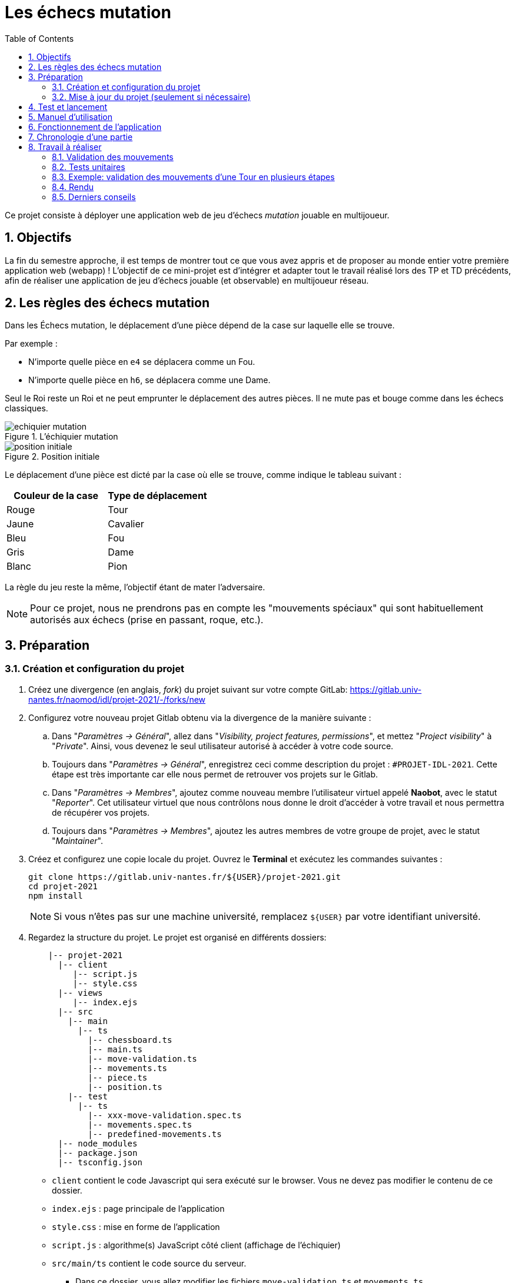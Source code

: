 :hash: #
:sectnums:
:toc:

= Les échecs mutation 

Ce projet consiste à déployer une application web de jeu d'échecs _mutation_ jouable en multijoueur.

== Objectifs

La fin du semestre approche, il est temps de montrer tout ce que vous avez appris et de proposer au monde entier votre première application web (webapp) !
L'objectif de ce mini-projet est d'intégrer et adapter tout le travail réalisé lors des TP et TD précédents, 
afin de réaliser une application de jeu d'échecs jouable (et observable) en multijoueur réseau.

== Les règles des échecs mutation

Dans les Échecs mutation, le déplacement d'une pièce dépend de la case sur laquelle elle se trouve.

.Par exemple :
* N'importe quelle pièce en `e4` se déplacera comme un Fou.
* N'importe quelle pièce en `h6`, se déplacera comme une Dame. 

Seul le Roi reste un Roi et ne peut emprunter le déplacement des autres pièces. Il ne mute pas et bouge comme dans les échecs classiques.

.L'échiquier mutation
image::img/echiquier-mutation.png[align=center]

.Position initiale
image::img/position-initiale.png[align=center]

Le déplacement d'une pièce est dicté par la case où elle se trouve,
comme indique le tableau suivant{nbsp}:

|===
| Couleur de la case | Type de déplacement

| Rouge
| Tour

| Jaune
| Cavalier

| Bleu 
| Fou

| Gris 
| Dame

| Blanc 
| Pion
|===

La règle du jeu reste la même, l'objectif étant de mater l'adversaire.


NOTE: Pour ce projet, nous ne prendrons pas en compte les "mouvements spéciaux" qui sont habituellement autorisés aux échecs (prise en passant, roque, etc.).

== Préparation

=== Création et configuration du projet

. Créez une divergence (en anglais, _fork_) du projet suivant sur votre compte GitLab: 
https://gitlab.univ-nantes.fr/naomod/idl/projet-2021/-/forks/new
. Configurez votre nouveau projet Gitlab obtenu via la divergence de la manière suivante :
.. Dans "_Paramètres → Général_", allez dans "_Visibility, project features, permissions_", et mettez "_Project visibility_" à "_Private_".
Ainsi, vous devenez le seul utilisateur autorisé à accéder à votre code source.
.. Toujours dans "_Paramètres → Général_", enregistrez ceci comme description du projet : `{hash}PROJET-IDL-2021`. 
Cette étape est très importante car elle nous permet de retrouver vos projets sur le Gitlab.
..  Dans "_Paramètres → Membres_", ajoutez comme nouveau membre l'utilisateur virtuel appelé *Naobot*, avec le statut "_Reporter_".
Cet utilisateur virtuel que nous contrôlons nous donne le droit d'accéder à votre travail et nous permettra de récupérer vos projets.
..  Toujours dans "_Paramètres → Membres_", ajoutez les autres membres de votre groupe de projet, avec le statut "_Maintainer_".
. Créez et configurez une copie locale du projet. Ouvrez le *Terminal* et exécutez les commandes suivantes :
+
[source,bash]
----
git clone https://gitlab.univ-nantes.fr/${USER}/projet-2021.git
cd projet-2021
npm install
----
+
NOTE: Si vous n'êtes pas sur une machine université, remplacez `${USER}` par votre identifiant université.

. Regardez la structure du projet. Le projet est organisé en différents dossiers:
+
[source,txt]
----
    |-- projet-2021
      |-- client
         |-- script.js
         |-- style.css
      |-- views
         |-- index.ejs
      |-- src
        |-- main
          |-- ts
            |-- chessboard.ts
            |-- main.ts
            |-- move-validation.ts
            |-- movements.ts
            |-- piece.ts
            |-- position.ts
        |-- test
          |-- ts
            |-- xxx-move-validation.spec.ts
            |-- movements.spec.ts
            |-- predefined-movements.ts
      |-- node_modules
      |-- package.json
      |-- tsconfig.json
----

** `client` contient le code Javascript qui sera exécuté sur le browser. Vous ne devez pas modifier le contenu de ce dossier.
** `index.ejs` : page principale de l'application
** `style.css` : mise en forme de l'application
** `script.js` : algorithme(s) JavaScript côté client (affichage de l'échiquier)
** `src/main/ts` contient le code source du serveur.
*** Dans ce dossier, vous allez modifier les fichiers `move-validation.ts` et `movements.ts`.
*** *Attention:* *En aucun cas vous ne devez modifier le contenu des fichiers `chessboard.ts`, `piece.ts` et `position.ts`.*
** `main.ts` : programme principal de création et gestion du serveur web.  Vous ne devez pas modifier le contenu de ce fichier.
** `src/test/ts` contient les tests unitaires du serveur. Vous allez modifier le contenu de ce dossier.
** `node_modules` contient les modules Node.js utilisés dans le projet. Vous ne devez pas modifier le contenu de ce dossier.
** `package.json` est le fichier de configuration de *npm*. Vous n'avez pas besoin de le modifier.
** `tsconfig.json` est le fichier de configuration de *TypeScript*. Vous n'avez pas besoin de le modifier.

=== Mise à jour du projet (seulement si nécessaire)

Il est possible que le projet contienne des problèmes ou des manques de précision, et que l'équipe enseignante corrige ces problèmes après que vous ayiez commencé le projet.
Cela nécessitera de votre part la mise à jour des votre divergence pour récupérer les corrections réalisées.
Pour cela, vous devrez faire:

.Cette instruction ajoute le dépôt originel et le nomme "upstream" (à faire une seule fois)
[source,shell]
--
git remote add upstream https://gitlab.univ-nantes.fr/naomod/idl/projet-2021.git 
--



.Cette instruction récupère les changements et les fusionne avec votre divergence (à faire chaque fois que l'on souhaite récupérer les changements)
[source,sh]
--
git pull upstream master
--


== Test et lancement

* Le projet utilise l'outil de construction et de gestion de modules *npm*.
* Pour lancer tous les tests unitaires du projet avec Alsatian, deux manières:
** soit dans un terminal vous exécutez: `npm run test`
** soit dans VSCode, en bas à gauche de l'explorateur, dans la section _Scripts NPM_, vous cliquez sur le petit bouton "lecture" de la ligne correspondant à l'action `test` (vous pouvez aussi lancer en mode debug via le petit bouton "insecte", et ainsi utiliser le débogueur)
* Pour lancer le serveur en mode développement, là aussi deux manières :
** soit dans un terminal vous exécutez: `npm run dev`
** soit dans VSCode, en bas à gauche de l'explorateur, dans la section _Scripts NPM_, vous cliquez sur le petit bouton "lecture" de la ligne correspondant à l'action `dev` (vous pouvez aussi lancer en mode debug via le petit bouton "insecte", et ainsi utiliser le débogueur)
* Pour accéder à l'application, ouvrez l'URL suivante: http://localhost:8080.
* Pour accéder au contenu JSON de l'échiquier en cours, utilisez l'URL suivante: http://localhost:8080/status.js.

== Manuel d'utilisation

Pour déplacer les pièces sur l'échiquier, indiquez dans le formulaire en bas de page la pièce à déplacer et sa destination.
Utilisez la notation par coordonnées, qui inclut la place à partir de laquelle la pièce se déplace, ainsi que sa destination.

.Exemple de début de partie
|===
|Coup |Coordonnées |Description 

| 1. |E2-E4 |Pion blanc en E2 se déplace à E4.

| 2. |E7-E5 |Pion noir en E7 se déplace à E5.


| 3. 
|G1-F3
|Pion blanc en G1 se déplace à F3.

| 4. 
|B8-C6
|Pion noir en B8 se déplace à C6.

|===

== Fonctionnement de l'application

Le programme principal du serveur (`main.ts`) est chargé de démarrer un mini-serveur web capable de recevoir les différentes requêtes provenant des navigateurs connectés à l'application :

* GET "`/`" : distribue le fichier `views/index.ejs`;
* GET "`/status.js`" : génère et distribue l'échiquier en cours au format JSON.
* POST "`/`" : reçoit et traite un coup à jouer;

Ces trois traitements correspondent aux différents appels à `app.get()` et `app.post()` du programme principal.

== Chronologie d'une partie

. Lorsqu'un utilisateur se connecte à l'application (adresse *"/"*), le serveur distribue alors la page html principale composée d'un échiquier vierge et d'une zone de saisie permettant à l'utilisateur de remplir le coup à jouer.

. Le navigateur internet récupère immédiatement les informations de la partie en cours présentes à l'adresse `/status.js` et remplit l'échiquier à l'aide d'un script situé dans le fichier `script.js`. Ces deux scripts se trouvent dans le dossier `client`.

. Un clic sur le bouton "Envoyer" effectue une requête de type *POST* au à l'adresse *"/"* du serveur, contenant les informations du champs de texte associé.
Le serveur traite alors la requête afin de jouer le coup demandé.

. La page internet du joueur est alors rechargée automatiquement, affichant ainsi le nouvel état de la partie.

. etc…

== Travail à réaliser

=== Validation des mouvements

La version actuelle permet le déplacement libre des pièces, sans respecter les règles des échecs.
Pour l'instant, seuls les déplacements des pions dans les cases blanches sont validés.
Vous devez mettre en oeuvre la validation des déplacements des pions dans les autres cases: grises (Dame), jaunes (Cavalier), bleues (Fou) et rouges (Tour). 
Vous devez également  mettre en oeuvre la validation des déplacements des rois.

Le traitement des déplacements se fait de la façon suivante:

. Lorsqu'une requête *POST* arrive, le serveur extrait la valeur du champ envoyé et appelle la fonction `processMove()` du module `movements`.

. La fonction `processMove()` appelle une autre fonction, `parseMoveString()`, qui transforme une chaîne de caractères en un déplacement (`interface Move`) entre 2 positions (`interface Position`).

. La fonction `processMove()` appelle ensuite la fonction `isMovePossible()`, qui fait appel à différentes fonctions de validation spécifiques aux pièces de l'échiquier (une par type de pièce). 
Le module `move-validation` contient toutes les fonctions de validation de déplacements.

. Par exemple, lorsqu'il s'agit d'un Pion sur une case blanche, la fonction `isMovePossible()` appelle la fonction `whitePawnInWhiteCaseMove()`, qui retourne `true` si le déplacement est possible ou `false` si ce n'est pas le cas.

. Si le mouvement est possible, c'est à dire la fonction `isMovePossible()` retourne `true`, la fonction `processMove()` appelle la fonction `performMove()`, qui effectue le déplacement.

Vous aurez deux tâches à effectuer{nbsp}:

. Modifier la fonction `isMovePossible()` du module `movements`, de façon à considérer toutes le couleurs de case possibles et non seulement le cases blanches. Cette fonction doit appeler les fonctions du module `move-validation`.

. Parcourir le module `move-validation` et implémenter les fonctions de validation contenant le commentaire "`// {hash}TODO:`". 

=== Tests unitaires

Pour vérifier que les fonctions du module `move-validation` fonctionnent correctement, vous devez écrire des tests unitaires, qui vont vérifier que les fonctions acceptent les mouvements possibles et n'acceptent pas les mouvements impossibles.
Les mouvements sont possibles (ou impossibles) en accord avec les règles des https://fr.wikipedia.org/wiki/Échecs[échecs classiques] et
celles des https://fr.wikipedia.org/wiki/Chess_mutation[échecs mutation].
Comme ces règles sont complexes, vous serez menés à écrire plusieurs tests unitaires pour vérifier les mouvements possibles et impossibles d'une même pièce.
On remarquera que le mouvement spécial https://en.wikipedia.org/wiki/En_passant[en-passant] est impossible dans cette version. Pour ce qui est du https://fr.wikipedia.org/wiki/Roque_%28%C3%A9checs%29[roque], il ne vous est pas demandé de l'implémenter.


Pour tester indirectement les fonctions de validation des mouvements, 
vous allez utiliser la fonction `isMovePossible()`, dont la signature est donnée ci-dessous{nbsp}:

[source,ts]
----
export function isMovePossible(chessboard: Chessboard, movement: Move): boolean
----

Le paramètre `chessboard` contient l'échiquier de la partie en cours et `movement` contient le déplacement demandé par le joueur à travers le navigateur.
Le paramètre `movement` contient 2 coordonnées de type `Position`, représentant le début et la fin du déplacement.
Les coordonnées indiquent *toujours* des cases à l'intérieur de l'échiquier, c'est à dire, une colonne entre `A` et `H` et une ligne entre `1` et `8`.
Donc, il n'y a pas besoin de vérifier si un déplacement conduit une pièce à l'extérieur de l'échiquier.

Les tests unitaires des déplacements sur des cases blanches ont déjà été implémentés, vous les trouverez dans le fichier `./src/test/ts/white-move-validation-spec.ts`.
*Vous devez compléter tous les squelettes de tests unitaires fournis à l'intérieur de ces fichiers !* 

Vous devez procéder par itérations successives, n'essayez pas d'implémenter les fonctions d'un seul trait. 
Observez le cycle de développement suivant :

. Implémentez une fonctionnalité simple.
. Écrivez le ou les tests unitaires qui vérifient cette fonctionnalité.
. Exécutez les tests pour vérifier que la fonctionnalité marche correctement et la non-régression.
. Recommencez avec la fonctionnalité suivante.

Par exemple, lorsque vous allez implémenter la fonction qui valide le mouvement des cases rouges (`pawnInRedSquareMove()`), vous pouvez subdiviser leurs comportements en différentes fonctionnalités{nbsp}: 

* Validation des mouvements horizontaux, verticaux et diagonaux, sans se préoccuper des autres pièces.
* Invalidation des mouvements (horizontaux, verticaux et diagonaux) lorsque la case finale contient une pièce de même couleur.
* Validation des mouvements (horizontaux, verticaux et diagonaux) qui se terminent sur une case contenant une pièce d'une couleur différente.
* Invalidation des mouvements (horizontaux, verticaux et diagonaux) lorsque toutes les cases intermédiaires ne sont pas vides.

=== Exemple: validation des mouvements d'une Tour en plusieurs étapes

==== Etape 1

Commencez par la 1e fonctionnalité, la validation des déplacements horizontaux:

[source,ts]
----
// Dans le fichier "move-validation.ts"
export function pawnInRedSquareMove(board: Chessboard, move: Move): boolean {
    return move.from.rank === move.to.rank; // Si les lignes de début de fin sont les mêmes, le déplacement est horizontal
}
----

Écrivez ensuite le test unitaire pour cette fonctionnalité:

[source,ts]
----
// Dans le fichier "red-move-validation.spec.ts"
import * as position from '../../main/ts/position';
import * as move from './predefined-movements';
import { isMovePossible } from '../../main/ts/movements';

let chessboard : Chessboard;

export class TestPawnInRedSquareMoves {
    @Setup
    beforeEach(){
        chessboard = createEmptyChessboard();

        // La constante "E4" a été créée dans le module `position`.
        // Place un pion blanc sur la case B4 d'un échiquier vide:

        putPiece(chessboard, position.B4, pieces.whitePawn);
    }

    @Test("In a red square, a Pawn can move horizontally")
    testCanMoveHorizontally(): void {
        // Les variable "move.B4_H4" et "move.B4_A4" ont été créées dans le module `predefined-movements`, 
        // pour simplifier le code des tests.
        // Le déplacement doit être possible:

        Expect(isMovePossible(chessboard, moveB4_H4)).toBeTruthy();
        Expect(isMovePossible(chessboard, moveB4_A4)).toBeTruthy();
    }
}
----

==== Etape 2

Nouvelle fonctionnalité à implémenter: la validation des déplacements verticaux. 
Modifiez la fonction `pawnInRedSquareMove()`:

[source,ts]
----
// Dans le fichier "move-validation.ts"
export function pawnInRedSquareMove(board: Chessboard, move: Move): boolean {
    return move.from.rank === move.to.rank || // Si les lignes de début de fin sont les mêmes, le déplacement est horizontal
        move.from.file === move.to.file;  // Si les colonnes de début de fin sont les mêmes, le déplacement est vertical
}
----

Écrivez ensuite un nouveau test unitaire pour cette nouvelle fonctionnalité:

[source,ts]
----
// Dans le fichier "red-move-validation.spec.ts"
export class TestPawnInRedSquareMoves {
    // (...)

    @Test("In a red square, a Pawn can move vertically")
    testCanMoveVertically(): void {
        Expect(isMovePossible(chessboard, move.B4_B8)).toBeTruthy();
        Expect(isMovePossible(chessboard, move.B4_B1)).toBeTruthy();
    }
}
----

==== Autres étapes

Suivez la même démarche pour implémenter et tester les autres fonctionnalités, c'est à dire, les autres mouvements possibles des Pions sur des cases rouges.

=== Rendu

Pour rendre le projet, il vous suffit de vous assurer d'avoir parfaitement bien suivi ce qui est demandé dans la partie "Préparation" au début de ce document, et d'avoir bien validé (_commit_) et publié (_push_) tous vos changements et fichiers de travail.
Nous vous encourageons à vérifier plusieurs fois que tout a bien été fait exactement comme demandé, autrement nous ne pourrons pas avoir accès à vos projets pour les corriger.

Si vous le souhaitez, vous pouvez également ajouter un fichier "`RENDU.md`" à la racine du projet, afin de décrire les spécificités de votre projet (choix techniques, parties non traitées, extensions non demandées, etc.).

Tant que tout cela est bien fait avant la date limite de rendu, alors tout est bon !

=== Derniers conseils

* Rappelez-vous que « _Une fonction sans test unitaire ne fonctionne pas_ » !

* Rappelez-vous aussi que «*N'importe qui peut écrire du code compréhensible par les ordinateurs, mais seulement les bon développeurs parviennent à écrire du code intelligible par les humains* » !

* Écrivez les tests unitaires avant ou en même temps que les fonctions. Ne les laissez pas pour la fin, les test unitaires sont très utiles pendant le développement et vous feront gagner du temps.

* Faites bon usage de `git` : effectuez des validations (_commits_) et des publications (_pushs_) régulièrement{nbsp}! Cela vous permet d'éviter de perdre votre travail, et de mieux collaborer en équipe.
